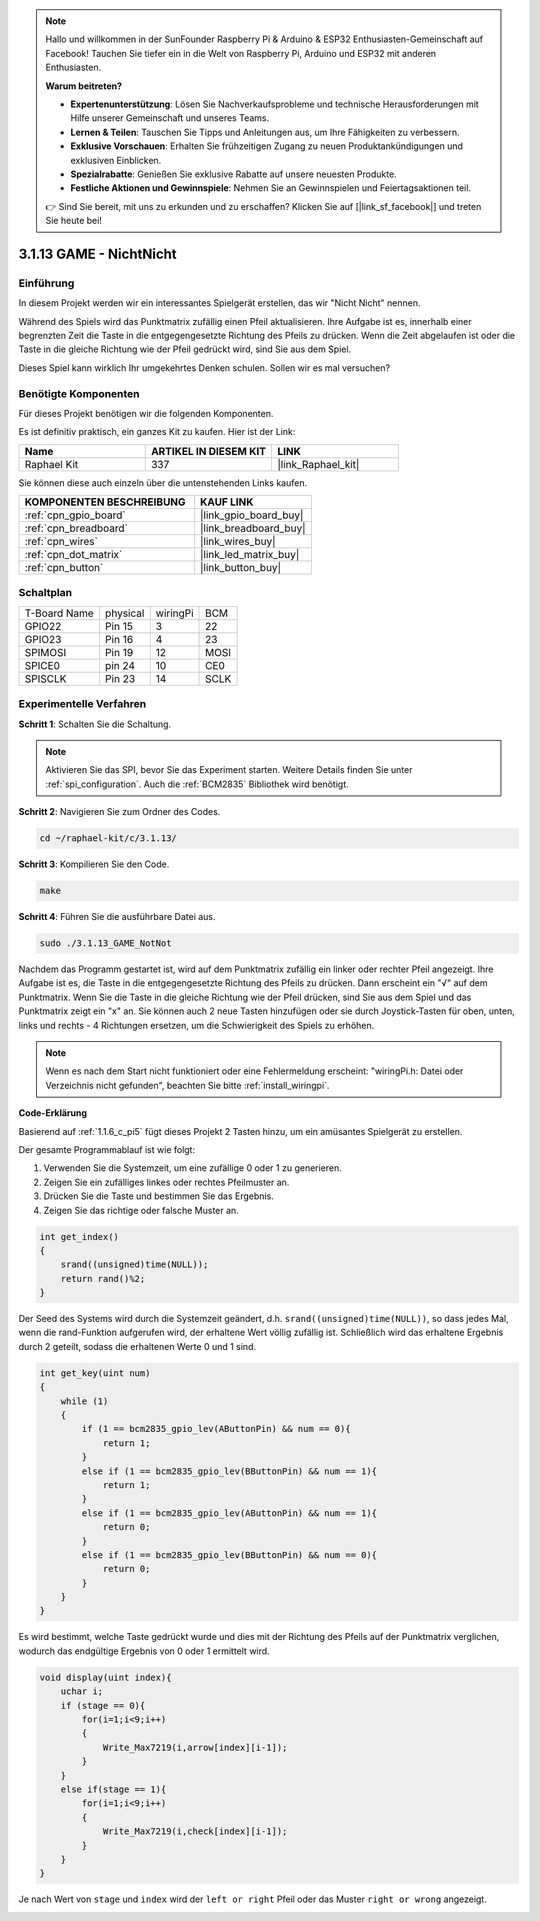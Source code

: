.. note::

    Hallo und willkommen in der SunFounder Raspberry Pi & Arduino & ESP32 Enthusiasten-Gemeinschaft auf Facebook! Tauchen Sie tiefer ein in die Welt von Raspberry Pi, Arduino und ESP32 mit anderen Enthusiasten.

    **Warum beitreten?**

    - **Expertenunterstützung**: Lösen Sie Nachverkaufsprobleme und technische Herausforderungen mit Hilfe unserer Gemeinschaft und unseres Teams.
    - **Lernen & Teilen**: Tauschen Sie Tipps und Anleitungen aus, um Ihre Fähigkeiten zu verbessern.
    - **Exklusive Vorschauen**: Erhalten Sie frühzeitigen Zugang zu neuen Produktankündigungen und exklusiven Einblicken.
    - **Spezialrabatte**: Genießen Sie exklusive Rabatte auf unsere neuesten Produkte.
    - **Festliche Aktionen und Gewinnspiele**: Nehmen Sie an Gewinnspielen und Feiertagsaktionen teil.

    👉 Sind Sie bereit, mit uns zu erkunden und zu erschaffen? Klicken Sie auf [|link_sf_facebook|] und treten Sie heute bei!

.. _3.1.13_c_pi5:

3.1.13 GAME - NichtNicht
===========================

Einführung
-------------------

In diesem Projekt werden wir ein interessantes Spielgerät erstellen, das wir "Nicht Nicht" nennen.

Während des Spiels wird das Punktmatrix zufällig einen Pfeil aktualisieren. Ihre Aufgabe ist es, innerhalb einer begrenzten Zeit die Taste in die entgegengesetzte Richtung des Pfeils zu drücken. Wenn die Zeit abgelaufen ist oder die Taste in die gleiche Richtung wie der Pfeil gedrückt wird, sind Sie aus dem Spiel.

Dieses Spiel kann wirklich Ihr umgekehrtes Denken schulen. Sollen wir es mal versuchen?

Benötigte Komponenten
------------------------------

Für dieses Projekt benötigen wir die folgenden Komponenten.

.. image:: ../img/list_GAME_14_NotNot.png
    :align: center

Es ist definitiv praktisch, ein ganzes Kit zu kaufen. Hier ist der Link:

.. list-table::
    :widths: 20 20 20
    :header-rows: 1

    *   - Name
        - ARTIKEL IN DIESEM KIT
        - LINK
    *   - Raphael Kit
        - 337
        - |link_Raphael_kit|

Sie können diese auch einzeln über die untenstehenden Links kaufen.

.. list-table::
    :widths: 30 20
    :header-rows: 1

    *   - KOMPONENTEN BESCHREIBUNG
        - KAUF LINK

    *   - :ref:`cpn_gpio_board`
        - |link_gpio_board_buy|
    *   - :ref:`cpn_breadboard`
        - |link_breadboard_buy|
    *   - :ref:`cpn_wires`
        - |link_wires_buy|
    *   - :ref:`cpn_dot_matrix`
        - |link_led_matrix_buy|
    *   - :ref:`cpn_button`
        - |link_button_buy|

Schaltplan
------------------------

============ ======== ======== ====
T-Board Name physical wiringPi BCM
GPIO22       Pin 15   3        22
GPIO23       Pin 16   4        23
SPIMOSI      Pin 19   12       MOSI
SPICE0       pin 24   10       CE0
SPISCLK      Pin 23   14       SCLK
============ ======== ======== ====

.. image:: ../img/Schematic_notnot.png
   :align: center

Experimentelle Verfahren
---------------------------------

**Schritt 1**: Schalten Sie die Schaltung.

.. image:: ../img/3.1.14game_notnot.png

.. note::

    Aktivieren Sie das SPI, bevor Sie das Experiment starten. Weitere Details finden Sie unter :ref:`spi_configuration`.
    Auch die :ref:`BCM2835` Bibliothek wird benötigt.

**Schritt 2**: Navigieren Sie zum Ordner des Codes.

.. raw:: html

   <run></run>

.. code-block:: 

    cd ~/raphael-kit/c/3.1.13/

**Schritt 3**: Kompilieren Sie den Code.

.. raw:: html

   <run></run>

.. code-block:: 

    make

**Schritt 4**: Führen Sie die ausführbare Datei aus.

.. raw:: html

   <run></run>

.. code-block:: 

    sudo ./3.1.13_GAME_NotNot

Nachdem das Programm gestartet ist, wird auf dem Punktmatrix zufällig ein linker oder rechter Pfeil angezeigt. Ihre Aufgabe ist es, die Taste in die entgegengesetzte Richtung des Pfeils zu drücken. Dann erscheint ein "√" auf dem Punktmatrix. Wenn Sie die Taste in die gleiche Richtung wie der Pfeil drücken, sind Sie aus dem Spiel und das Punktmatrix zeigt ein "x" an. Sie können auch 2 neue Tasten hinzufügen oder sie durch Joystick-Tasten für oben, unten, links und rechts - 4 Richtungen ersetzen, um die Schwierigkeit des Spiels zu erhöhen.

.. note::

    Wenn es nach dem Start nicht funktioniert oder eine Fehlermeldung erscheint: \"wiringPi.h: Datei oder Verzeichnis nicht gefunden\", beachten Sie bitte :ref:`install_wiringpi`.

**Code-Erklärung**

Basierend auf :ref:`1.1.6_c_pi5` fügt dieses Projekt 2 Tasten hinzu, um ein amüsantes Spielgerät zu erstellen.

Der gesamte Programmablauf ist wie folgt:

#. Verwenden Sie die Systemzeit, um eine zufällige 0 oder 1 zu generieren.
#. Zeigen Sie ein zufälliges linkes oder rechtes Pfeilmuster an.
#. Drücken Sie die Taste und bestimmen Sie das Ergebnis.
#. Zeigen Sie das richtige oder falsche Muster an.

.. image:: ../img/3.1.14_notnot1.png

.. code-block:: c

    int get_index()
    {
        srand((unsigned)time(NULL));
        return rand()%2;
    }

Der Seed des Systems wird durch die Systemzeit geändert, d.h. ``srand((unsigned)time(NULL))``, so dass jedes Mal, wenn die rand-Funktion aufgerufen wird, der erhaltene Wert völlig zufällig ist. Schließlich wird das erhaltene Ergebnis durch 2 geteilt, sodass die erhaltenen Werte 0 und 1 sind.

.. code-block:: c

    int get_key(uint num)
    {
        while (1)
        {
            if (1 == bcm2835_gpio_lev(AButtonPin) && num == 0){
                return 1;
            }
            else if (1 == bcm2835_gpio_lev(BButtonPin) && num == 1){
                return 1;
            }
            else if (1 == bcm2835_gpio_lev(AButtonPin) && num == 1){
                return 0;
            }
            else if (1 == bcm2835_gpio_lev(BButtonPin) && num == 0){
                return 0;
            }
        }
    }

Es wird bestimmt, welche Taste gedrückt wurde und dies mit der Richtung des Pfeils auf der Punktmatrix verglichen, wodurch das endgültige Ergebnis von 0 oder 1 ermittelt wird.

.. image:: ../img/3.1.14_getkey.png

.. code-block:: c

    void display(uint index){
        uchar i;
        if (stage == 0){
            for(i=1;i<9;i++)
            {
                Write_Max7219(i,arrow[index][i-1]);
            }
        }
        else if(stage == 1){
            for(i=1;i<9;i++)
            {
                Write_Max7219(i,check[index][i-1]);
            }
        }
    }

Je nach Wert von ``stage`` und ``index`` wird der ``left or right`` Pfeil oder das Muster ``right or wrong`` angezeigt.

.. image:: ../img/3.1.14_display.png

